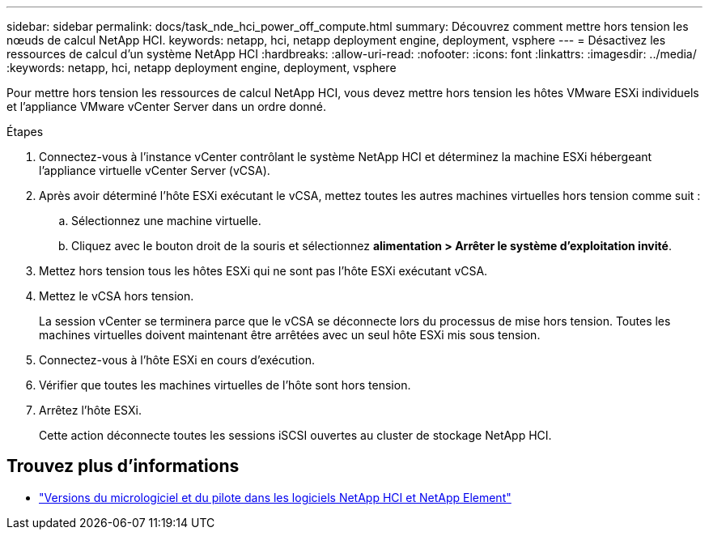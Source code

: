 ---
sidebar: sidebar 
permalink: docs/task_nde_hci_power_off_compute.html 
summary: Découvrez comment mettre hors tension les nœuds de calcul NetApp HCI. 
keywords: netapp, hci, netapp deployment engine, deployment, vsphere 
---
= Désactivez les ressources de calcul d'un système NetApp HCI
:hardbreaks:
:allow-uri-read: 
:nofooter: 
:icons: font
:linkattrs: 
:imagesdir: ../media/
:keywords: netapp, hci, netapp deployment engine, deployment, vsphere


[role="lead"]
Pour mettre hors tension les ressources de calcul NetApp HCI, vous devez mettre hors tension les hôtes VMware ESXi individuels et l'appliance VMware vCenter Server dans un ordre donné.

.Étapes
. Connectez-vous à l'instance vCenter contrôlant le système NetApp HCI et déterminez la machine ESXi hébergeant l'appliance virtuelle vCenter Server (vCSA).
. Après avoir déterminé l'hôte ESXi exécutant le vCSA, mettez toutes les autres machines virtuelles hors tension comme suit :
+
.. Sélectionnez une machine virtuelle.
.. Cliquez avec le bouton droit de la souris et sélectionnez *alimentation > Arrêter le système d'exploitation invité*.


. Mettez hors tension tous les hôtes ESXi qui ne sont pas l'hôte ESXi exécutant vCSA.
. Mettez le vCSA hors tension.
+
La session vCenter se terminera parce que le vCSA se déconnecte lors du processus de mise hors tension. Toutes les machines virtuelles doivent maintenant être arrêtées avec un seul hôte ESXi mis sous tension.

. Connectez-vous à l'hôte ESXi en cours d'exécution.
. Vérifier que toutes les machines virtuelles de l'hôte sont hors tension.
. Arrêtez l'hôte ESXi.
+
Cette action déconnecte toutes les sessions iSCSI ouvertes au cluster de stockage NetApp HCI.



[discrete]
== Trouvez plus d'informations

* https://kb.netapp.com/Advice_and_Troubleshooting/Hybrid_Cloud_Infrastructure/NetApp_HCI/Firmware_and_driver_versions_in_NetApp_HCI_and_NetApp_Element_software["Versions du micrologiciel et du pilote dans les logiciels NetApp HCI et NetApp Element"^]

